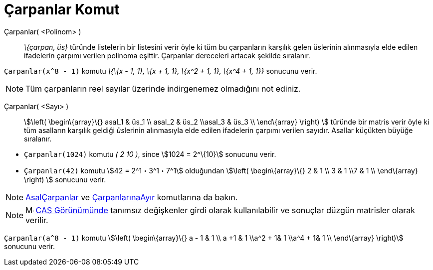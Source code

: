 = Çarpanlar Komut
:page-en: commands/Factors
ifdef::env-github[:imagesdir: /tr/modules/ROOT/assets/images]

Çarpanlar( <Polinom> )::
  _\{çarpan, üs}_ türünde listelerin bir listesini verir öyle ki tüm bu çarpanların karşılık gelen üslerinin alınmasıyla
  elde edilen ifadelerin çarpımı verilen polinoma eşittir. Çarpanlar dereceleri artacak şekilde sıralanır.

[EXAMPLE]
====

`++Çarpanlar(x^8 - 1)++` komutu _\{\{x - 1, 1}, \{x + 1, 1}, \{x^2 + 1, 1}, \{x^4 + 1, 1}}_ sonucunu verir.

====

[NOTE]
====

Tüm çarpanların reel sayılar üzerinde indirgenemez olmadığını not ediniz.

====

Çarpanlar( <Sayı> )::
  stem:[\left( \begin\{array}\{} asal_1 & üs_1 \\ asal_2 & üs_2 \\asal_3 & üs_3 \\ \end\{array} \right) ] türünde bir
  matris verir öyle ki tüm asalların karşılık geldiği __üs__lerinin alınmasıyla elde edilen ifadelerin çarpımı verilen
  sayıdır. Asallar küçükten büyüğe sıralanır.

[EXAMPLE]
====

* `++Çarpanlar(1024)++` komutu _( 2 10 )_, since stem:[1024 = 2^\{10}] sonucunu verir.
* `++Çarpanlar(42)++` komutu stem:[42 = 2^1・3^1・7^1] olduğundan stem:[\left( \begin\{array}\{} 2 & 1 \\ 3 & 1 \\7 & 1
\\ \end\{array} \right) ] sonucunu verir.

====

[NOTE]
====

xref:/commands/AsalÇarpanlar.adoc[AsalÇarpanlar] ve xref:/commands/ÇarpanlarınaAyır.adoc[ÇarpanlarınaAyır] komutlarına
da bakın.

====

[NOTE]
====

image:16px-Menu_view_cas.svg.png[Menu view cas.svg,width=16,height=16] xref:/CAS_Görünümü.adoc[CAS Görünümünde] tanımsız
değişkenler girdi olarak kullanılabilir ve sonuçlar düzgün matrisler olarak verilir.

[EXAMPLE]
====

`++Çarpanlar(a^8 - 1)++` komutu stem:[\left( \begin\{array}\{} a - 1 & 1 \\ a +1 & 1 \\a^2 + 1& 1 \\a^4 + 1& 1 \\
\end\{array} \right)] sonucunu verir.

====

====
